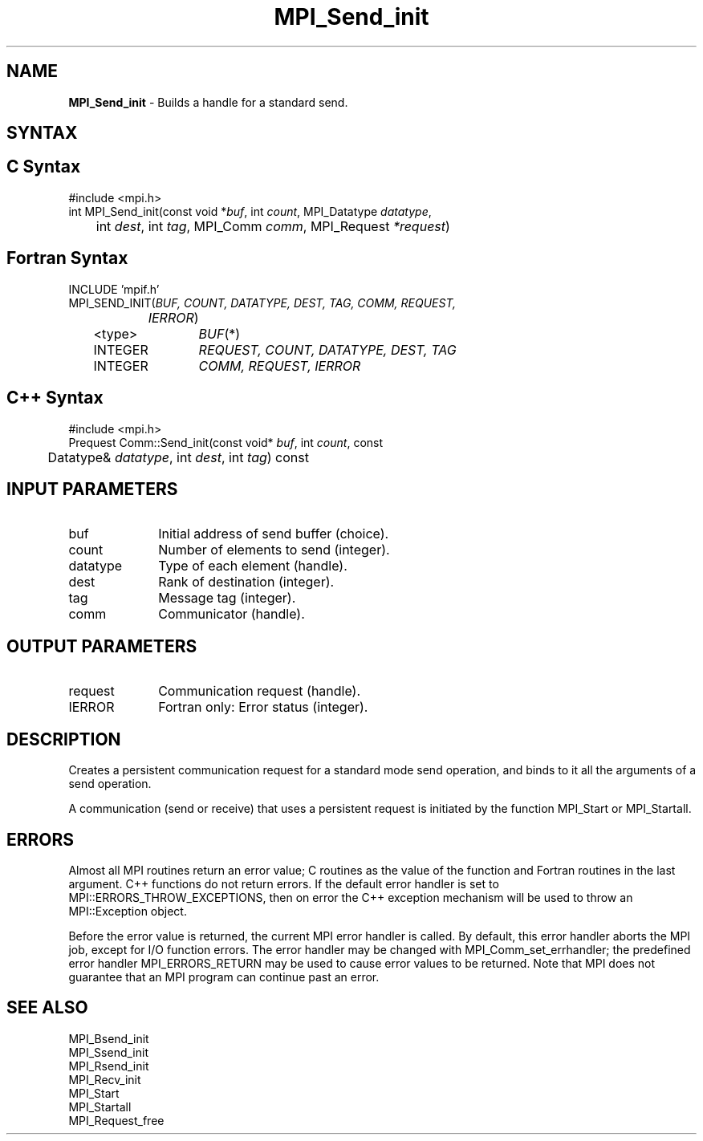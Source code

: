 .\" -*- nroff -*-
.\" Copyright 2013 Los Alamos National Security, LLC. All rights reserved.
.\" Copyright 2010 Cisco Systems, Inc.  All rights reserved.
.\" Copyright 2006-2008 Sun Microsystems, Inc.
.\" Copyright (c) 1996 Thinking Machines Corporation
.\" $COPYRIGHT$
.TH MPI_Send_init 3 "Sep 02, 2016" "2.0.1" "Open MPI"
.SH NAME
\fBMPI_Send_init\fP \- Builds a handle for a standard send.

.SH SYNTAX
.ft R
.SH C Syntax
.nf
#include <mpi.h>
int MPI_Send_init(const void *\fIbuf\fP, int\fI count\fP, MPI_Datatype\fI datatype\fP,
	int\fI dest\fP, int\fI tag\fP, MPI_Comm\fI comm\fP, MPI_Request\fI *request\fP)

.fi
.SH Fortran Syntax
.nf
INCLUDE 'mpif.h'
MPI_SEND_INIT(\fIBUF, COUNT, DATATYPE, DEST, TAG, COMM, REQUEST,
		IERROR\fP)
	<type>	\fIBUF\fP(*)
	INTEGER	\fIREQUEST, COUNT, DATATYPE, DEST, TAG\fP
	INTEGER	\fICOMM, REQUEST, IERROR\fP

.fi
.SH C++ Syntax
.nf
#include <mpi.h>
Prequest Comm::Send_init(const void* \fIbuf\fP, int \fIcount\fP, const
	Datatype& \fIdatatype\fP, int \fIdest\fP, int \fItag\fP) const

.fi
.SH INPUT PARAMETERS
.ft R
.TP 1i
buf
Initial address of send buffer (choice).
.TP 1i
count
Number of elements to send (integer).
.TP 1i
datatype
Type of each element (handle).
.TP 1i
dest
Rank of destination (integer).
.TP 1i
tag
Message tag (integer).
.TP 1i
comm
Communicator (handle).

.SH OUTPUT PARAMETERS
.ft R
.TP 1i
request
Communication request (handle).
.ft R
.TP 1i
IERROR
Fortran only: Error status (integer).

.SH DESCRIPTION
.ft R
Creates a persistent communication request for a standard mode send operation, and binds to it all the arguments of a send operation.
.sp
A communication (send or receive) that uses a persistent request is initiated by the function MPI_Start or MPI_Startall.

.SH ERRORS
Almost all MPI routines return an error value; C routines as the value of the function and Fortran routines in the last argument. C++ functions do not return errors. If the default error handler is set to MPI::ERRORS_THROW_EXCEPTIONS, then on error the C++ exception mechanism will be used to throw an MPI::Exception object.
.sp
Before the error value is returned, the current MPI error handler is
called. By default, this error handler aborts the MPI job, except for I/O function errors. The error handler may be changed with MPI_Comm_set_errhandler; the predefined error handler MPI_ERRORS_RETURN may be used to cause error values to be returned. Note that MPI does not guarantee that an MPI program can continue past an error.

.SH SEE ALSO
.ft R
.sp
MPI_Bsend_init
.br
MPI_Ssend_init
.br
MPI_Rsend_init
.br
MPI_Recv_init
.br
MPI_Start
.br
MPI_Startall
.br
MPI_Request_free


